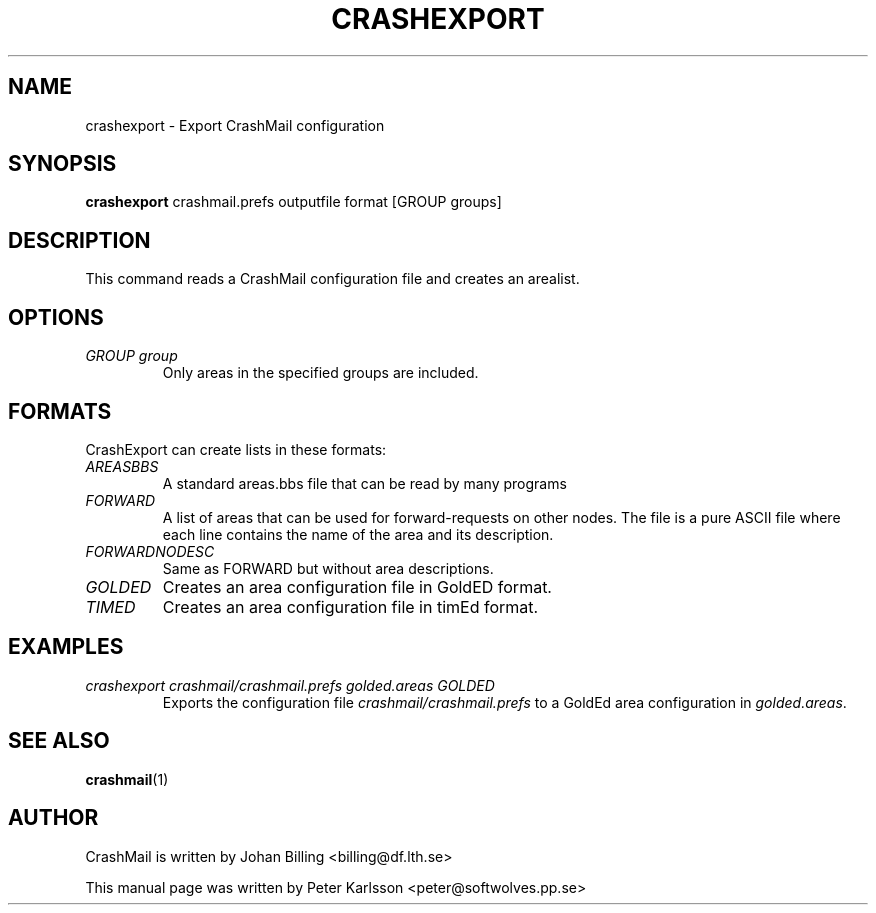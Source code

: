 .TH CRASHEXPORT 1 1999-08-01 "Johan Billing" "CrashMail"
.SH NAME
crashexport \- Export CrashMail configuration
.SH SYNOPSIS
.B crashexport
crashmail.prefs outputfile format [GROUP groups]
.SH DESCRIPTION
This command reads a CrashMail configuration file and creates an arealist.
.SH OPTIONS
.TP
.I GROUP group
Only areas in the specified groups are included.
.SH FORMATS
CrashExport can create lists in these formats:
.TP
.I AREASBBS
A standard areas.bbs file that can be read by many programs
.TP
.I FORWARD
A list of areas that can be used for forward-requests on other nodes.
The file is a pure ASCII file where each line contains the name of the
area and its description.
.TP
.I FORWARDNODESC
Same as FORWARD but without area descriptions.
.TP
.I GOLDED
Creates an area configuration file in GoldED format.
.TP
.I TIMED
Creates an area configuration file in timEd format.
.SH EXAMPLES
.TP
.I crashexport crashmail/crashmail.prefs golded.areas GOLDED
Exports the configuration file
.I crashmail/crashmail.prefs
to a GoldEd area configuration in
.IR golded.areas .
.SH "SEE ALSO"
.BR crashmail (1)
.\"SH FILES
.\"SH BUGS
.SH AUTHOR
CrashMail is written by Johan Billing <billing@df.lth.se>
.PP
This manual page was written by Peter Karlsson <peter@softwolves.pp.se>
